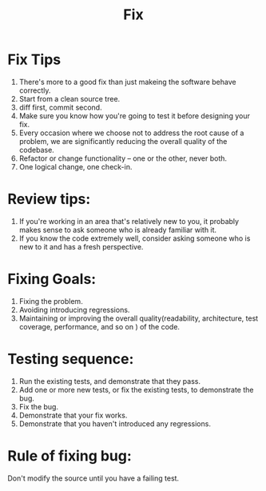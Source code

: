 # -*- mode: org -*-
# Last modified: <2012-02-06 13:51:41 Monday by richard>
#+STARTUP: showall
#+TITLE:   Fix

* Fix Tips
  1. There's more to a good fix than just makeing the software behave correctly.
  2. Start from a clean source tree.
  3. diff first, commit second.
  4. Make sure you know how you're going to test it before designing
     your fix.
  5. Every occasion where we choose not to address the root cause of a
     problem, we are significantly reducing the overall quality of the
     codebase.
  6. Refactor or change functionality -- one or the other, never both.
  7. One logical change, one check-in.

* Review tips:
  1. If you're working in an area that's relatively new to you, it
     probably makes sense to ask someone who is already familiar with
     it.
  2. If you know the code extremely well, consider asking someone who
     is new to it and has a fresh perspective.

* Fixing Goals:
  1. Fixing the problem.
  2. Avoiding introducing regressions.
  3. Maintaining or improving the overall quality(readability,
     architecture, test coverage, performance, and so on ) of the
     code.

* Testing sequence:
  1. Run the existing tests, and demonstrate that they pass.
  2. Add one or more new tests, or fix the existing tests, to
     demonstrate the bug.
  3. Fix the bug.
  4. Demonstrate that your fix works.
  5. Demonstrate that you haven't introduced any regressions.


* Rule of fixing bug:
  Don't modify the source until you have a failing test.

